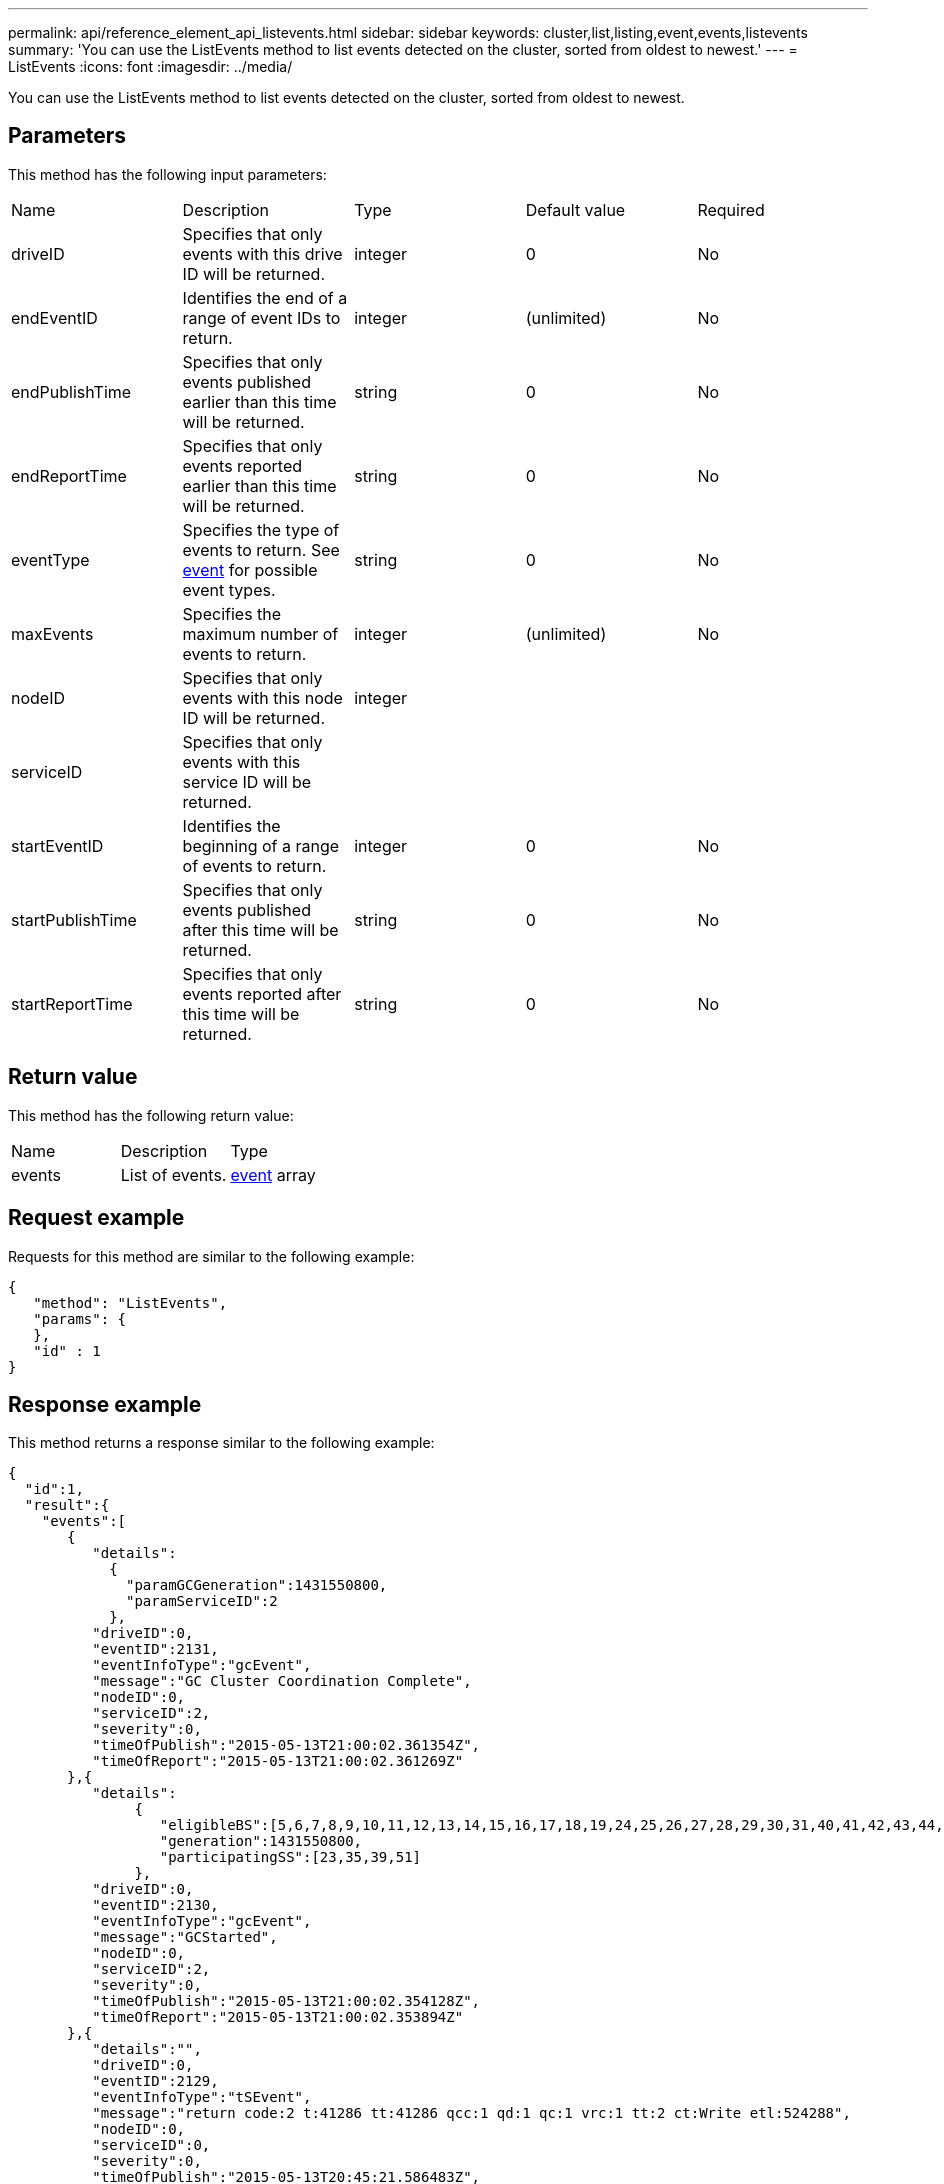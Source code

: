 ---
permalink: api/reference_element_api_listevents.html
sidebar: sidebar
keywords: cluster,list,listing,event,events,listevents
summary: 'You can use the ListEvents method to list events detected on the cluster, sorted from oldest to newest.'
---
= ListEvents
:icons: font
:imagesdir: ../media/

[.lead]
You can use the ListEvents method to list events detected on the cluster, sorted from oldest to newest.

== Parameters

This method has the following input parameters:

|===
| Name| Description| Type| Default value| Required
a|
driveID
a|
Specifies that only events with this drive ID will be returned.
a|
integer
a|
0
a|
No
a|
endEventID
a|
Identifies the end of a range of event IDs to return.
a|
integer
a|
(unlimited)
a|
No
a|
endPublishTime
a|
Specifies that only events published earlier than this time will be returned.
a|
string
a|
0
a|
No
a|
endReportTime
a|
Specifies that only events reported earlier than this time will be returned.
a|
string
a|
0
a|
No
a|
eventType
a|
Specifies the type of events to return. See xref:reference_element_api_event.adoc[event] for possible event types.
a|
string
a|
0
a|
No
a|
maxEvents
a|
Specifies the maximum number of events to return.
a|
integer
a|
(unlimited)
a|
No
a|
nodeID
a|
Specifies that only events with this node ID will be returned.
a|
integer
a|
 
a|
 
a|
serviceID
a|
Specifies that only events with this service ID will be returned.
a|
 
a|
 
a|
 
a|
startEventID
a|
Identifies the beginning of a range of events to return.
a|
integer
a|
0
a|
No
a|
startPublishTime
a|
Specifies that only events published after this time will be returned.
a|
string
a|
0
a|
No
a|
startReportTime
a|
Specifies that only events reported after this time will be returned.
a|
string
a|
0
a|
No
|===

== Return value

This method has the following return value:

|===
| Name| Description| Type
a|
events
a|
List of events.
a|
xref:reference_element_api_event.adoc[event] array
|===

== Request example

Requests for this method are similar to the following example:

----
{
   "method": "ListEvents",
   "params": {
   },
   "id" : 1
}
----

== Response example

This method returns a response similar to the following example:

----
{
  "id":1,
  "result":{
    "events":[
       {
          "details":
            {
              "paramGCGeneration":1431550800,
              "paramServiceID":2
            },
          "driveID":0,
          "eventID":2131,
          "eventInfoType":"gcEvent",
          "message":"GC Cluster Coordination Complete",
          "nodeID":0,
          "serviceID":2,
          "severity":0,
          "timeOfPublish":"2015-05-13T21:00:02.361354Z",
          "timeOfReport":"2015-05-13T21:00:02.361269Z"
       },{
          "details":
               {
                  "eligibleBS":[5,6,7,8,9,10,11,12,13,14,15,16,17,18,19,24,25,26,27,28,29,30,31,40,41,42,43,44,45,46,47,52,53,54,55,56,57,58,59,60],
                  "generation":1431550800,
                  "participatingSS":[23,35,39,51]
               },
          "driveID":0,
          "eventID":2130,
          "eventInfoType":"gcEvent",
          "message":"GCStarted",
          "nodeID":0,
          "serviceID":2,
          "severity":0,
          "timeOfPublish":"2015-05-13T21:00:02.354128Z",
          "timeOfReport":"2015-05-13T21:00:02.353894Z"
       },{
          "details":"",
          "driveID":0,
          "eventID":2129,
          "eventInfoType":"tSEvent",
          "message":"return code:2 t:41286 tt:41286 qcc:1 qd:1 qc:1 vrc:1 tt:2 ct:Write etl:524288",
          "nodeID":0,
          "serviceID":0,
          "severity":0,
          "timeOfPublish":"2015-05-13T20:45:21.586483Z",
          "timeOfReport":"2015-05-13T20:45:21.586311Z"
       }
     ]
   }
}
----

== New since version

9.6
